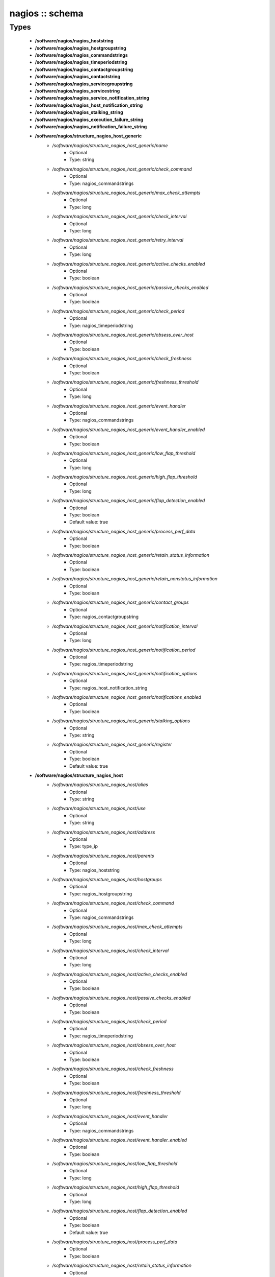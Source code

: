 ################
nagios :: schema
################

Types
-----

 - **/software/nagios/nagios_hoststring**
 - **/software/nagios/nagios_hostgroupstring**
 - **/software/nagios/nagios_commandstrings**
 - **/software/nagios/nagios_timeperiodstring**
 - **/software/nagios/nagios_contactgroupstring**
 - **/software/nagios/nagios_contactstring**
 - **/software/nagios/nagios_servicegroupstring**
 - **/software/nagios/nagios_servicestring**
 - **/software/nagios/nagios_service_notification_string**
 - **/software/nagios/nagios_host_notification_string**
 - **/software/nagios/nagios_stalking_string**
 - **/software/nagios/nagios_execution_failure_string**
 - **/software/nagios/nagios_notification_failure_string**
 - **/software/nagios/structure_nagios_host_generic**
    - */software/nagios/structure_nagios_host_generic/name*
        - Optional
        - Type: string
    - */software/nagios/structure_nagios_host_generic/check_command*
        - Optional
        - Type: nagios_commandstrings
    - */software/nagios/structure_nagios_host_generic/max_check_attempts*
        - Optional
        - Type: long
    - */software/nagios/structure_nagios_host_generic/check_interval*
        - Optional
        - Type: long
    - */software/nagios/structure_nagios_host_generic/retry_interval*
        - Optional
        - Type: long
    - */software/nagios/structure_nagios_host_generic/active_checks_enabled*
        - Optional
        - Type: boolean
    - */software/nagios/structure_nagios_host_generic/passive_checks_enabled*
        - Optional
        - Type: boolean
    - */software/nagios/structure_nagios_host_generic/check_period*
        - Optional
        - Type: nagios_timeperiodstring
    - */software/nagios/structure_nagios_host_generic/obsess_over_host*
        - Optional
        - Type: boolean
    - */software/nagios/structure_nagios_host_generic/check_freshness*
        - Optional
        - Type: boolean
    - */software/nagios/structure_nagios_host_generic/freshness_threshold*
        - Optional
        - Type: long
    - */software/nagios/structure_nagios_host_generic/event_handler*
        - Optional
        - Type: nagios_commandstrings
    - */software/nagios/structure_nagios_host_generic/event_handler_enabled*
        - Optional
        - Type: boolean
    - */software/nagios/structure_nagios_host_generic/low_flap_threshold*
        - Optional
        - Type: long
    - */software/nagios/structure_nagios_host_generic/high_flap_threshold*
        - Optional
        - Type: long
    - */software/nagios/structure_nagios_host_generic/flap_detection_enabled*
        - Optional
        - Type: boolean
        - Default value: true
    - */software/nagios/structure_nagios_host_generic/process_perf_data*
        - Optional
        - Type: boolean
    - */software/nagios/structure_nagios_host_generic/retain_status_information*
        - Optional
        - Type: boolean
    - */software/nagios/structure_nagios_host_generic/retain_nonstatus_information*
        - Optional
        - Type: boolean
    - */software/nagios/structure_nagios_host_generic/contact_groups*
        - Optional
        - Type: nagios_contactgroupstring
    - */software/nagios/structure_nagios_host_generic/notification_interval*
        - Optional
        - Type: long
    - */software/nagios/structure_nagios_host_generic/notification_period*
        - Optional
        - Type: nagios_timeperiodstring
    - */software/nagios/structure_nagios_host_generic/notification_options*
        - Optional
        - Type: nagios_host_notification_string
    - */software/nagios/structure_nagios_host_generic/notifications_enabled*
        - Optional
        - Type: boolean
    - */software/nagios/structure_nagios_host_generic/stalking_options*
        - Optional
        - Type: string
    - */software/nagios/structure_nagios_host_generic/register*
        - Optional
        - Type: boolean
        - Default value: true
 - **/software/nagios/structure_nagios_host**
    - */software/nagios/structure_nagios_host/alias*
        - Optional
        - Type: string
    - */software/nagios/structure_nagios_host/use*
        - Optional
        - Type: string
    - */software/nagios/structure_nagios_host/address*
        - Optional
        - Type: type_ip
    - */software/nagios/structure_nagios_host/parents*
        - Optional
        - Type: nagios_hoststring
    - */software/nagios/structure_nagios_host/hostgroups*
        - Optional
        - Type: nagios_hostgroupstring
    - */software/nagios/structure_nagios_host/check_command*
        - Optional
        - Type: nagios_commandstrings
    - */software/nagios/structure_nagios_host/max_check_attempts*
        - Optional
        - Type: long
    - */software/nagios/structure_nagios_host/check_interval*
        - Optional
        - Type: long
    - */software/nagios/structure_nagios_host/active_checks_enabled*
        - Optional
        - Type: boolean
    - */software/nagios/structure_nagios_host/passive_checks_enabled*
        - Optional
        - Type: boolean
    - */software/nagios/structure_nagios_host/check_period*
        - Optional
        - Type: nagios_timeperiodstring
    - */software/nagios/structure_nagios_host/obsess_over_host*
        - Optional
        - Type: boolean
    - */software/nagios/structure_nagios_host/check_freshness*
        - Optional
        - Type: boolean
    - */software/nagios/structure_nagios_host/freshness_threshold*
        - Optional
        - Type: long
    - */software/nagios/structure_nagios_host/event_handler*
        - Optional
        - Type: nagios_commandstrings
    - */software/nagios/structure_nagios_host/event_handler_enabled*
        - Optional
        - Type: boolean
    - */software/nagios/structure_nagios_host/low_flap_threshold*
        - Optional
        - Type: long
    - */software/nagios/structure_nagios_host/high_flap_threshold*
        - Optional
        - Type: long
    - */software/nagios/structure_nagios_host/flap_detection_enabled*
        - Optional
        - Type: boolean
        - Default value: true
    - */software/nagios/structure_nagios_host/process_perf_data*
        - Optional
        - Type: boolean
    - */software/nagios/structure_nagios_host/retain_status_information*
        - Optional
        - Type: boolean
    - */software/nagios/structure_nagios_host/retain_nonstatus_information*
        - Optional
        - Type: boolean
    - */software/nagios/structure_nagios_host/contact_groups*
        - Optional
        - Type: nagios_contactgroupstring
    - */software/nagios/structure_nagios_host/notification_interval*
        - Optional
        - Type: long
    - */software/nagios/structure_nagios_host/notification_period*
        - Optional
        - Type: nagios_timeperiodstring
    - */software/nagios/structure_nagios_host/notification_options*
        - Optional
        - Type: nagios_host_notification_string
    - */software/nagios/structure_nagios_host/notifications_enabled*
        - Optional
        - Type: boolean
    - */software/nagios/structure_nagios_host/stalking_options*
        - Optional
        - Type: string
    - */software/nagios/structure_nagios_host/register*
        - Optional
        - Type: boolean
        - Default value: true
    - */software/nagios/structure_nagios_host/action_url*
        - Optional
        - Type: string
 - **/software/nagios/structure_nagios_hostgroup**
    - */software/nagios/structure_nagios_hostgroup/alias*
        - Optional
        - Type: string
    - */software/nagios/structure_nagios_hostgroup/members*
        - Optional
        - Type: nagios_hoststring
 - **/software/nagios/structure_nagios_hostdependency**
    - */software/nagios/structure_nagios_hostdependency/dependent_host_name*
        - Optional
        - Type: nagios_hoststring
    - */software/nagios/structure_nagios_hostdependency/notification_failure_criteria*
        - Optional
        - Type: nagios_host_notification_string
 - **/software/nagios/structure_nagios_service**
    - */software/nagios/structure_nagios_service/name*
        - Optional
        - Type: string
    - */software/nagios/structure_nagios_service/use*
        - Optional
        - Type: string
    - */software/nagios/structure_nagios_service/host_name*
        - Optional
        - Type: nagios_hoststring
    - */software/nagios/structure_nagios_service/hostgroup_name*
        - Optional
        - Type: nagios_hostgroupstring
    - */software/nagios/structure_nagios_service/servicegroups*
        - Optional
        - Type: nagios_servicegroupstring
    - */software/nagios/structure_nagios_service/is_volatile*
        - Optional
        - Type: boolean
    - */software/nagios/structure_nagios_service/check_command*
        - Optional
        - Type: nagios_commandstrings
    - */software/nagios/structure_nagios_service/max_check_attempts*
        - Optional
        - Type: long
    - */software/nagios/structure_nagios_service/normal_check_interval*
        - Optional
        - Type: long
    - */software/nagios/structure_nagios_service/retry_check_interval*
        - Optional
        - Type: long
    - */software/nagios/structure_nagios_service/active_checks_enabled*
        - Optional
        - Type: boolean
    - */software/nagios/structure_nagios_service/passive_checks_enabled*
        - Optional
        - Type: boolean
    - */software/nagios/structure_nagios_service/check_period*
        - Optional
        - Type: nagios_timeperiodstring
    - */software/nagios/structure_nagios_service/parallelize_check*
        - Optional
        - Type: boolean
    - */software/nagios/structure_nagios_service/obsess_over_service*
        - Optional
        - Type: boolean
    - */software/nagios/structure_nagios_service/check_freshness*
        - Optional
        - Type: boolean
    - */software/nagios/structure_nagios_service/freshness_threshold*
        - Optional
        - Type: long
    - */software/nagios/structure_nagios_service/event_handler*
        - Optional
        - Type: nagios_commandstrings
    - */software/nagios/structure_nagios_service/event_handler_enabled*
        - Optional
        - Type: boolean
    - */software/nagios/structure_nagios_service/low_flap_threshold*
        - Optional
        - Type: long
    - */software/nagios/structure_nagios_service/high_flap_threshold*
        - Optional
        - Type: long
    - */software/nagios/structure_nagios_service/flap_detection_enabled*
        - Optional
        - Type: boolean
        - Default value: true
    - */software/nagios/structure_nagios_service/process_perf_data*
        - Optional
        - Type: boolean
    - */software/nagios/structure_nagios_service/retain_status_information*
        - Optional
        - Type: boolean
    - */software/nagios/structure_nagios_service/retain_nonstatus_information*
        - Optional
        - Type: boolean
    - */software/nagios/structure_nagios_service/notification_interval*
        - Optional
        - Type: long
    - */software/nagios/structure_nagios_service/notification_period*
        - Optional
        - Type: nagios_timeperiodstring
    - */software/nagios/structure_nagios_service/notification_options*
        - Optional
        - Type: nagios_service_notification_string
    - */software/nagios/structure_nagios_service/notifications_enabled*
        - Optional
        - Type: boolean
    - */software/nagios/structure_nagios_service/contact_groups*
        - Optional
        - Type: nagios_contactgroupstring
    - */software/nagios/structure_nagios_service/stalking_options*
        - Optional
        - Type: nagios_stalking_string
    - */software/nagios/structure_nagios_service/register*
        - Optional
        - Type: boolean
        - Default value: true
    - */software/nagios/structure_nagios_service/failure_prediction_enabled*
        - Optional
        - Type: boolean
    - */software/nagios/structure_nagios_service/action_url*
        - Optional
        - Type: string
 - **/software/nagios/structure_nagios_servicegroup**
    - */software/nagios/structure_nagios_servicegroup/alias*
        - Optional
        - Type: string
    - */software/nagios/structure_nagios_servicegroup/members*
        - Optional
        - Type: nagios_servicestring
    - */software/nagios/structure_nagios_servicegroup/servicegroup_members*
        - Optional
        - Type: nagios_servicegroupstring
    - */software/nagios/structure_nagios_servicegroup/notes*
        - Optional
        - Type: string
    - */software/nagios/structure_nagios_servicegroup/notes_url*
        - Optional
        - Type: type_absoluteURI
    - */software/nagios/structure_nagios_servicegroup/action_url*
        - Optional
        - Type: type_absoluteURI
 - **/software/nagios/structure_nagios_servicedependency**
    - */software/nagios/structure_nagios_servicedependency/dependent_host_name*
        - Optional
        - Type: nagios_hoststring
    - */software/nagios/structure_nagios_servicedependency/dependent_hostgroup_name*
        - Optional
        - Type: nagios_hostgroupstring
    - */software/nagios/structure_nagios_servicedependency/dependent_service_description*
        - Optional
        - Type: nagios_servicestring
    - */software/nagios/structure_nagios_servicedependency/host_name*
        - Optional
        - Type: nagios_hoststring
    - */software/nagios/structure_nagios_servicedependency/hostgroup_name*
        - Optional
        - Type: nagios_hostgroupstring
    - */software/nagios/structure_nagios_servicedependency/service_description*
        - Optional
        - Type: string
    - */software/nagios/structure_nagios_servicedependency/inherits_parent*
        - Optional
        - Type: boolean
    - */software/nagios/structure_nagios_servicedependency/execution_failure_criteria*
        - Optional
        - Type: nagios_execution_failure_string
    - */software/nagios/structure_nagios_servicedependency/notification_failure_criteria*
        - Optional
        - Type: nagios_notification_failure_string
    - */software/nagios/structure_nagios_servicedependency/dependency_period*
        - Optional
        - Type: nagios_timeperiodstring
 - **/software/nagios/structure_nagios_contact**
    - */software/nagios/structure_nagios_contact/alias*
        - Optional
        - Type: string
    - */software/nagios/structure_nagios_contact/contactgroups*
        - Optional
        - Type: nagios_contactgroupstring
    - */software/nagios/structure_nagios_contact/host_notification_period*
        - Optional
        - Type: nagios_timeperiodstring
    - */software/nagios/structure_nagios_contact/service_notification_period*
        - Optional
        - Type: nagios_timeperiodstring
    - */software/nagios/structure_nagios_contact/host_notification_options*
        - Optional
        - Type: nagios_host_notification_string
    - */software/nagios/structure_nagios_contact/service_notification_options*
        - Optional
        - Type: nagios_service_notification_string
    - */software/nagios/structure_nagios_contact/host_notification_commands*
        - Optional
        - Type: nagios_commandstrings
    - */software/nagios/structure_nagios_contact/service_notification_commands*
        - Optional
        - Type: nagios_commandstrings
    - */software/nagios/structure_nagios_contact/email*
        - Optional
        - Type: string
    - */software/nagios/structure_nagios_contact/pager*
        - Optional
        - Type: string
 - **/software/nagios/structure_nagios_contactgroup**
    - */software/nagios/structure_nagios_contactgroup/alias*
        - Optional
        - Type: string
    - */software/nagios/structure_nagios_contactgroup/members*
        - Optional
        - Type: nagios_contactstring
 - **/software/nagios/nagios_timerange**
 - **/software/nagios/structure_nagios_timeperiod**
    - */software/nagios/structure_nagios_timeperiod/alias*
        - Optional
        - Type: string
    - */software/nagios/structure_nagios_timeperiod/monday*
        - Optional
        - Type: nagios_timerange
    - */software/nagios/structure_nagios_timeperiod/tuesday*
        - Optional
        - Type: nagios_timerange
    - */software/nagios/structure_nagios_timeperiod/wednesday*
        - Optional
        - Type: nagios_timerange
    - */software/nagios/structure_nagios_timeperiod/thursday*
        - Optional
        - Type: nagios_timerange
    - */software/nagios/structure_nagios_timeperiod/friday*
        - Optional
        - Type: nagios_timerange
    - */software/nagios/structure_nagios_timeperiod/saturday*
        - Optional
        - Type: nagios_timerange
    - */software/nagios/structure_nagios_timeperiod/sunday*
        - Optional
        - Type: nagios_timerange
 - **/software/nagios/structure_nagios_serviceextinfo**
    - */software/nagios/structure_nagios_serviceextinfo/host_name*
        - Optional
        - Type: nagios_hoststring
    - */software/nagios/structure_nagios_serviceextinfo/service_description*
        - Optional
        - Type: string
    - */software/nagios/structure_nagios_serviceextinfo/hostgroup_name*
        - Optional
        - Type: nagios_hostgroupstring
    - */software/nagios/structure_nagios_serviceextinfo/notes*
        - Optional
        - Type: string
    - */software/nagios/structure_nagios_serviceextinfo/notes_url*
        - Optional
        - Type: type_absoluteURI
    - */software/nagios/structure_nagios_serviceextinfo/action_url*
        - Optional
        - Type: type_absoluteURI
    - */software/nagios/structure_nagios_serviceextinfo/icon_image*
        - Optional
        - Type: string
    - */software/nagios/structure_nagios_serviceextinfo/icon_image_alt*
        - Optional
        - Type: string
 - **/software/nagios/structure_nagios_cgi_cfg**
    - */software/nagios/structure_nagios_cgi_cfg/physical_html_path*
        - Optional
        - Type: string
        - Default value: /usr/share/nagios
    - */software/nagios/structure_nagios_cgi_cfg/url_html_path*
        - Optional
        - Type: string
        - Default value: /nagios
    - */software/nagios/structure_nagios_cgi_cfg/show_context_help*
        - Optional
        - Type: boolean
        - Default value: false
    - */software/nagios/structure_nagios_cgi_cfg/nagios_check_command*
        - Optional
        - Type: string
    - */software/nagios/structure_nagios_cgi_cfg/use_authentication*
        - Optional
        - Type: boolean
        - Default value: true
    - */software/nagios/structure_nagios_cgi_cfg/default_user_name*
        - Optional
        - Type: string
    - */software/nagios/structure_nagios_cgi_cfg/authorized_for_system_information*
        - Optional
        - Type: string
    - */software/nagios/structure_nagios_cgi_cfg/authorized_for_configuration_information*
        - Optional
        - Type: string
    - */software/nagios/structure_nagios_cgi_cfg/authorized_for_system_commands*
        - Optional
        - Type: string
    - */software/nagios/structure_nagios_cgi_cfg/authorized_for_all_services*
        - Optional
        - Type: string
    - */software/nagios/structure_nagios_cgi_cfg/authorized_for_all_hosts*
        - Optional
        - Type: string
    - */software/nagios/structure_nagios_cgi_cfg/authorized_for_all_service_commands*
        - Optional
        - Type: string
    - */software/nagios/structure_nagios_cgi_cfg/authorized_for_all_host_commands*
        - Optional
        - Type: string
    - */software/nagios/structure_nagios_cgi_cfg/statusmap_background_image*
        - Optional
        - Type: string
    - */software/nagios/structure_nagios_cgi_cfg/default_statusmap_layout*
        - Optional
        - Type: long
        - Default value: 5
    - */software/nagios/structure_nagios_cgi_cfg/default_statuswrl_layout*
        - Optional
        - Type: long
        - Default value: 4
    - */software/nagios/structure_nagios_cgi_cfg/statuswrl_include*
        - Optional
        - Type: string
    - */software/nagios/structure_nagios_cgi_cfg/ping_syntax*
        - Optional
        - Type: string
        - Default value: /bin/ping -n -U -c 5 $HOSTADDRESS$
    - */software/nagios/structure_nagios_cgi_cfg/refresh_rate*
        - Optional
        - Type: long
        - Default value: 90
    - */software/nagios/structure_nagios_cgi_cfg/host_unreachable_sound*
        - Optional
        - Type: string
    - */software/nagios/structure_nagios_cgi_cfg/host_down_sound*
        - Optional
        - Type: string
    - */software/nagios/structure_nagios_cgi_cfg/service_critical_sound*
        - Optional
        - Type: string
    - */software/nagios/structure_nagios_cgi_cfg/service_warning_sound*
        - Optional
        - Type: string
    - */software/nagios/structure_nagios_cgi_cfg/service_unknown_sound*
        - Optional
        - Type: string
    - */software/nagios/structure_nagios_cgi_cfg/normal_sound*
        - Optional
        - Type: string
 - **/software/nagios/structure_nagios_nagios_cfg**
    - */software/nagios/structure_nagios_nagios_cfg/log_file*
        - Optional
        - Type: string
        - Default value: /var/log/nagios/nagios.log
    - */software/nagios/structure_nagios_nagios_cfg/object_cache_file*
        - Optional
        - Type: string
        - Default value: /var/log/nagios/objects.cache
    - */software/nagios/structure_nagios_nagios_cfg/resource_file*
        - Optional
        - Type: string
        - Default value: /etc/nagios/resource.cfg
    - */software/nagios/structure_nagios_nagios_cfg/status_file*
        - Optional
        - Type: string
        - Default value: /var/log/nagios/status.dat
    - */software/nagios/structure_nagios_nagios_cfg/nagios_user*
        - Optional
        - Type: string
        - Default value: nagios
    - */software/nagios/structure_nagios_nagios_cfg/nagios_group*
        - Optional
        - Type: string
        - Default value: nagios
    - */software/nagios/structure_nagios_nagios_cfg/check_external_commands*
        - Optional
        - Type: boolean
        - Default value: false
    - */software/nagios/structure_nagios_nagios_cfg/command_check_interval*
        - Optional
        - Type: long
    - */software/nagios/structure_nagios_nagios_cfg/command_file*
        - Optional
        - Type: string
        - Default value: /var/log/nagios/rw/nagios.cmd
    - */software/nagios/structure_nagios_nagios_cfg/external_command_buffer_slots*
        - Optional
        - Type: long
        - Default value: 4096
    - */software/nagios/structure_nagios_nagios_cfg/comment_file*
        - Optional
        - Type: string
        - Default value: /var/log/nagios/comments.dat
    - */software/nagios/structure_nagios_nagios_cfg/downtime_file*
        - Optional
        - Type: string
        - Default value: /var/log/nagios/downtime.dat
    - */software/nagios/structure_nagios_nagios_cfg/lock_file*
        - Optional
        - Type: string
        - Default value: /var/run/nagios.pid
    - */software/nagios/structure_nagios_nagios_cfg/temp_file*
        - Optional
        - Type: string
        - Default value: /var/log/nagios/nagios.tmp
    - */software/nagios/structure_nagios_nagios_cfg/event_broker_options*
        - Optional
        - Type: long
    - */software/nagios/structure_nagios_nagios_cfg/log_rotation_method*
        - Optional
        - Type: string
        - Default value: d
    - */software/nagios/structure_nagios_nagios_cfg/log_archive_path*
        - Optional
        - Type: string
        - Default value: /var/log/nagios/archives
    - */software/nagios/structure_nagios_nagios_cfg/use_syslog*
        - Optional
        - Type: boolean
        - Default value: true
    - */software/nagios/structure_nagios_nagios_cfg/log_notifications*
        - Optional
        - Type: boolean
        - Default value: true
    - */software/nagios/structure_nagios_nagios_cfg/log_service_retries*
        - Optional
        - Type: boolean
        - Default value: true
    - */software/nagios/structure_nagios_nagios_cfg/log_host_retries*
        - Optional
        - Type: boolean
        - Default value: true
    - */software/nagios/structure_nagios_nagios_cfg/log_event_handlers*
        - Optional
        - Type: boolean
        - Default value: true
    - */software/nagios/structure_nagios_nagios_cfg/log_initial_states*
        - Optional
        - Type: boolean
        - Default value: false
    - */software/nagios/structure_nagios_nagios_cfg/log_external_commands*
        - Optional
        - Type: boolean
        - Default value: true
    - */software/nagios/structure_nagios_nagios_cfg/log_passive_checks*
        - Optional
        - Type: boolean
        - Default value: true
    - */software/nagios/structure_nagios_nagios_cfg/global_host_event_handler*
        - Optional
        - Type: string
    - */software/nagios/structure_nagios_nagios_cfg/service_inter_check_delay_method*
        - Optional
        - Type: string
        - Default value: s
    - */software/nagios/structure_nagios_nagios_cfg/max_service_check_spread*
        - Optional
        - Type: long
        - Default value: 30
    - */software/nagios/structure_nagios_nagios_cfg/service_interleave_factor*
        - Optional
        - Type: string
        - Default value: s
    - */software/nagios/structure_nagios_nagios_cfg/host_inter_check_delay_method*
        - Optional
        - Type: string
        - Default value: s
    - */software/nagios/structure_nagios_nagios_cfg/max_host_check_spread*
        - Optional
        - Type: long
        - Default value: 30
    - */software/nagios/structure_nagios_nagios_cfg/max_concurrent_checks*
        - Optional
        - Type: long
        - Default value: 0
    - */software/nagios/structure_nagios_nagios_cfg/service_reaper_frequency*
        - Optional
        - Type: long
        - Default value: 10
    - */software/nagios/structure_nagios_nagios_cfg/check_result_reaper_frequency*
        - Optional
        - Type: long
    - */software/nagios/structure_nagios_nagios_cfg/max_check_result_reaper_time*
        - Optional
        - Type: long
    - */software/nagios/structure_nagios_nagios_cfg/check_result_buffer_slots*
        - Optional
        - Type: long
    - */software/nagios/structure_nagios_nagios_cfg/auto_reschedule_checks*
        - Optional
        - Type: boolean
        - Default value: false
    - */software/nagios/structure_nagios_nagios_cfg/auto_rescheduling_interval*
        - Optional
        - Type: long
        - Default value: 30
    - */software/nagios/structure_nagios_nagios_cfg/auto_rescheduling_window*
        - Optional
        - Type: long
        - Default value: 180
    - */software/nagios/structure_nagios_nagios_cfg/sleep_time*
        - Optional
        - Type: string
        - Default value: 0.25
    - */software/nagios/structure_nagios_nagios_cfg/service_check_timeout*
        - Optional
        - Type: long
        - Default value: 40
    - */software/nagios/structure_nagios_nagios_cfg/host_check_timeout*
        - Optional
        - Type: long
        - Default value: 20
    - */software/nagios/structure_nagios_nagios_cfg/event_handler_timeout*
        - Optional
        - Type: long
        - Default value: 30
    - */software/nagios/structure_nagios_nagios_cfg/notification_timeout*
        - Optional
        - Type: long
        - Default value: 30
    - */software/nagios/structure_nagios_nagios_cfg/ocsp_timeout*
        - Optional
        - Type: long
        - Default value: 5
    - */software/nagios/structure_nagios_nagios_cfg/perfdata_timeout*
        - Optional
        - Type: long
        - Default value: 5
    - */software/nagios/structure_nagios_nagios_cfg/retain_state_information*
        - Optional
        - Type: boolean
        - Default value: true
    - */software/nagios/structure_nagios_nagios_cfg/state_retention_file*
        - Optional
        - Type: string
        - Default value: /var/log/nagios/retention.dat
    - */software/nagios/structure_nagios_nagios_cfg/retention_update_interval*
        - Optional
        - Type: long
        - Default value: 60
    - */software/nagios/structure_nagios_nagios_cfg/use_retained_program_state*
        - Optional
        - Type: boolean
        - Default value: true
    - */software/nagios/structure_nagios_nagios_cfg/use_retained_scheduling_info*
        - Optional
        - Type: boolean
        - Default value: false
    - */software/nagios/structure_nagios_nagios_cfg/interval_length*
        - Optional
        - Type: long
        - Default value: 60
    - */software/nagios/structure_nagios_nagios_cfg/use_aggressive_host_checking*
        - Optional
        - Type: boolean
        - Default value: false
    - */software/nagios/structure_nagios_nagios_cfg/execute_service_checks*
        - Optional
        - Type: boolean
        - Default value: true
    - */software/nagios/structure_nagios_nagios_cfg/accept_passive_service_checks*
        - Optional
        - Type: boolean
        - Default value: false
    - */software/nagios/structure_nagios_nagios_cfg/execute_host_checks*
        - Optional
        - Type: boolean
        - Default value: true
    - */software/nagios/structure_nagios_nagios_cfg/accept_passive_host_checks*
        - Optional
        - Type: boolean
        - Default value: true
    - */software/nagios/structure_nagios_nagios_cfg/enable_notifications*
        - Optional
        - Type: boolean
        - Default value: true
    - */software/nagios/structure_nagios_nagios_cfg/enable_event_handlers*
        - Optional
        - Type: boolean
        - Default value: true
    - */software/nagios/structure_nagios_nagios_cfg/process_performance_data*
        - Optional
        - Type: boolean
        - Default value: true
    - */software/nagios/structure_nagios_nagios_cfg/service_perfdata_command*
        - Optional
        - Type: nagios_commandstrings
    - */software/nagios/structure_nagios_nagios_cfg/host_perfdata_command*
        - Optional
        - Type: nagios_commandstrings
    - */software/nagios/structure_nagios_nagios_cfg/host_perfdata_file*
        - Optional
        - Type: string
        - Default value: /var/log/nagios/host-perf.dat
    - */software/nagios/structure_nagios_nagios_cfg/service_perfdata_file*
        - Optional
        - Type: string
        - Default value: /var/log/nagios/service-perf.dat
    - */software/nagios/structure_nagios_nagios_cfg/host_perfdata_file_template*
        - Optional
        - Type: string
        - Default value: [HOSTPERFDATA]	$TIMET$	$HOSTNAME$	$HOSTEXECUTIONTIME$	$HOSTOUTPUT$	$HOSTPERFDATA$
    - */software/nagios/structure_nagios_nagios_cfg/service_perfdata_file_template*
        - Optional
        - Type: string
        - Default value: [SERVICEPERFDATA]	$TIMET$	$HOSTNAME$	$SERVICEDESC$	$SERVICEEXECUTIONTIME$	$SERVICELATENCY$	$SERVICEOUTPUT$	$SERVICEPERFDATA$
    - */software/nagios/structure_nagios_nagios_cfg/host_perfdata_file_mode*
        - Optional
        - Type: string
        - Default value: a
    - */software/nagios/structure_nagios_nagios_cfg/service_perfdata_file_mode*
        - Optional
        - Type: string
        - Default value: a
    - */software/nagios/structure_nagios_nagios_cfg/host_perfdata_file_processing_interval*
        - Optional
        - Type: long
        - Default value: 0
    - */software/nagios/structure_nagios_nagios_cfg/service_perfdata_file_processing_interval*
        - Optional
        - Type: long
        - Default value: 0
    - */software/nagios/structure_nagios_nagios_cfg/host_perfdata_file_processing_command*
        - Optional
        - Type: nagios_commandstrings
    - */software/nagios/structure_nagios_nagios_cfg/service_perfdata_file_processing_command*
        - Optional
        - Type: nagios_commandstrings
    - */software/nagios/structure_nagios_nagios_cfg/obsess_over_services*
        - Optional
        - Type: boolean
        - Default value: false
    - */software/nagios/structure_nagios_nagios_cfg/check_for_orphaned_services*
        - Optional
        - Type: boolean
        - Default value: true
    - */software/nagios/structure_nagios_nagios_cfg/check_service_freshness*
        - Optional
        - Type: boolean
        - Default value: true
    - */software/nagios/structure_nagios_nagios_cfg/service_freshness_check_interval*
        - Optional
        - Type: long
        - Default value: 60
    - */software/nagios/structure_nagios_nagios_cfg/check_host_freshness*
        - Optional
        - Type: boolean
        - Default value: true
    - */software/nagios/structure_nagios_nagios_cfg/host_freshness_check_interval*
        - Optional
        - Type: long
        - Default value: 60
    - */software/nagios/structure_nagios_nagios_cfg/aggregate_status_updates*
        - Optional
        - Type: boolean
        - Default value: true
    - */software/nagios/structure_nagios_nagios_cfg/status_update_interval*
        - Optional
        - Type: long
        - Default value: 30
    - */software/nagios/structure_nagios_nagios_cfg/enable_flap_detection*
        - Optional
        - Type: boolean
        - Default value: true
    - */software/nagios/structure_nagios_nagios_cfg/low_service_flap_threshold*
        - Optional
        - Type: long
        - Default value: 15
    - */software/nagios/structure_nagios_nagios_cfg/high_service_flap_threshold*
        - Optional
        - Type: long
        - Default value: 25
    - */software/nagios/structure_nagios_nagios_cfg/low_host_flap_threshold*
        - Optional
        - Type: long
        - Default value: 5
    - */software/nagios/structure_nagios_nagios_cfg/high_host_flap_threshold*
        - Optional
        - Type: long
        - Default value: 20
    - */software/nagios/structure_nagios_nagios_cfg/date_format*
        - Optional
        - Type: string
        - Default value: euro
    - */software/nagios/structure_nagios_nagios_cfg/p1_file*
        - Optional
        - Type: string
        - Default value: /usr/bin/p1.pl
    - */software/nagios/structure_nagios_nagios_cfg/illegal_object_name_chars*
        - Optional
        - Type: string
        - Default value: `~!$%^&*|'<>?,()"
    - */software/nagios/structure_nagios_nagios_cfg/illegal_macro_output_chars*
        - Optional
        - Type: string
        - Default value: `~$^&|'<>"
    - */software/nagios/structure_nagios_nagios_cfg/use_regexp_matching*
        - Optional
        - Type: boolean
        - Default value: true
    - */software/nagios/structure_nagios_nagios_cfg/use_true_regexp_matching*
        - Optional
        - Type: boolean
        - Default value: false
    - */software/nagios/structure_nagios_nagios_cfg/admin_email*
        - Optional
        - Type: string
        - Default value: nagios
    - */software/nagios/structure_nagios_nagios_cfg/admin_pager*
        - Optional
        - Type: string
        - Default value: pagenagios
    - */software/nagios/structure_nagios_nagios_cfg/daemon_dumps_core*
        - Optional
        - Type: boolean
        - Default value: false
    - */software/nagios/structure_nagios_nagios_cfg/check_result_path*
        - Optional
        - Type: string
    - */software/nagios/structure_nagios_nagios_cfg/precached_object_file*
        - Optional
        - Type: string
    - */software/nagios/structure_nagios_nagios_cfg/temp_path*
        - Optional
        - Type: string
    - */software/nagios/structure_nagios_nagios_cfg/retained_host_attribute_mask*
        - Optional
        - Type: long
    - */software/nagios/structure_nagios_nagios_cfg/retained_service_attribute_mask*
        - Optional
        - Type: long
    - */software/nagios/structure_nagios_nagios_cfg/retained_process_host_attribute_mask*
        - Optional
        - Type: long
    - */software/nagios/structure_nagios_nagios_cfg/retained_process_service_attribute_mask*
        - Optional
        - Type: long
    - */software/nagios/structure_nagios_nagios_cfg/retained_contact_host_attribute_mask*
        - Optional
        - Type: long
    - */software/nagios/structure_nagios_nagios_cfg/retained_contact_service_attribute_mask*
        - Optional
        - Type: long
    - */software/nagios/structure_nagios_nagios_cfg/max_check_result_file_age*
        - Optional
        - Type: long
    - */software/nagios/structure_nagios_nagios_cfg/translate_passive_host_checks*
        - Optional
        - Type: boolean
    - */software/nagios/structure_nagios_nagios_cfg/passive_host_checks_are_soft*
        - Optional
        - Type: boolean
    - */software/nagios/structure_nagios_nagios_cfg/enable_predictive_host_dependency_checks*
        - Optional
        - Type: boolean
    - */software/nagios/structure_nagios_nagios_cfg/enable_predictive_service_dependency_checks*
        - Optional
        - Type: boolean
    - */software/nagios/structure_nagios_nagios_cfg/cached_host_check_horizon*
        - Optional
        - Type: long
    - */software/nagios/structure_nagios_nagios_cfg/cached_service_check_horizon*
        - Optional
        - Type: long
    - */software/nagios/structure_nagios_nagios_cfg/use_large_installation_tweaks*
        - Optional
        - Type: boolean
    - */software/nagios/structure_nagios_nagios_cfg/free_child_process_memory*
        - Optional
        - Type: boolean
    - */software/nagios/structure_nagios_nagios_cfg/child_processes_fork_twice*
        - Optional
        - Type: boolean
    - */software/nagios/structure_nagios_nagios_cfg/enable_environment_macros*
        - Optional
        - Type: boolean
    - */software/nagios/structure_nagios_nagios_cfg/soft_state_dependencies*
        - Optional
        - Type: boolean
    - */software/nagios/structure_nagios_nagios_cfg/ochp_timeout*
        - Optional
        - Type: long
    - */software/nagios/structure_nagios_nagios_cfg/ochp_command*
        - Optional
        - Type: string
    - */software/nagios/structure_nagios_nagios_cfg/use_timezone*
        - Optional
        - Type: string
    - */software/nagios/structure_nagios_nagios_cfg/broker_module*
        - Optional
        - Type: string
    - */software/nagios/structure_nagios_nagios_cfg/debug_file*
        - Optional
        - Type: string
    - */software/nagios/structure_nagios_nagios_cfg/debug_level*
        - Optional
        - Type: long
    - */software/nagios/structure_nagios_nagios_cfg/debug_verbosity*
        - Optional
        - Type: long
        - Range: 0..2
    - */software/nagios/structure_nagios_nagios_cfg/max_debug_file_size*
        - Optional
        - Type: long
    - */software/nagios/structure_nagios_nagios_cfg/ocsp_command*
        - Optional
        - Type: string
 - **/software/nagios/structure_nagios_service_list**
 - **/software/nagios/structure_component_nagios**
    - */software/nagios/structure_component_nagios/hosts*
        - Optional
        - Type: structure_nagios_host
    - */software/nagios/structure_component_nagios/hosts_generic*
        - Optional
        - Type: structure_nagios_host_generic
    - */software/nagios/structure_component_nagios/hostgroups*
        - Optional
        - Type: structure_nagios_hostgroup
    - */software/nagios/structure_component_nagios/hostdependencies*
        - Optional
        - Type: structure_nagios_hostdependency
    - */software/nagios/structure_component_nagios/services*
        - Optional
        - Type: structure_nagios_service_list
    - */software/nagios/structure_component_nagios/servicegroups*
        - Optional
        - Type: structure_nagios_servicegroup
    - */software/nagios/structure_component_nagios/general*
        - Optional
        - Type: structure_nagios_nagios_cfg
    - */software/nagios/structure_component_nagios/cgi*
        - Optional
        - Type: structure_nagios_cgi_cfg
    - */software/nagios/structure_component_nagios/serviceextinfo*
        - Optional
        - Type: structure_nagios_serviceextinfo
    - */software/nagios/structure_component_nagios/servicedependencies*
        - Optional
        - Type: structure_nagios_servicedependency
    - */software/nagios/structure_component_nagios/timeperiods*
        - Optional
        - Type: structure_nagios_timeperiod
    - */software/nagios/structure_component_nagios/contacts*
        - Optional
        - Type: structure_nagios_contact
    - */software/nagios/structure_component_nagios/contactgroups*
        - Optional
        - Type: structure_nagios_contactgroup
    - */software/nagios/structure_component_nagios/commands*
        - Optional
        - Type: string
    - */software/nagios/structure_component_nagios/macros*
        - Optional
        - Type: string
    - */software/nagios/structure_component_nagios/external_files*
        - Optional
        - Type: string
    - */software/nagios/structure_component_nagios/external_dirs*
        - Optional
        - Type: string
